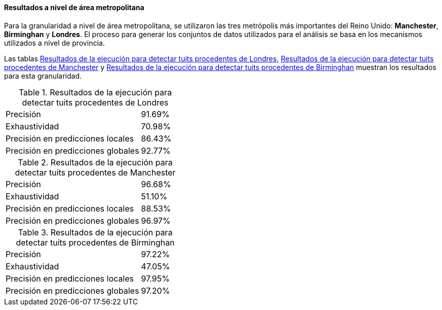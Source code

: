 ==== Resultados a nivel de área metropolitana

Para la granularidad a nivel de área metropolitana, se utilizaron las tres metrópolis más importantes del Reino Unido: *Manchester*, *Birminghan* y *Londres*. El proceso para generar los conjuntos de datos utilizados para el análisis se basa en los mecanismos utilizados a nivel de provincia.

Las tablas <<experiment-uk-london>>, <<experiment-uk-manchester>> y <<experiment-uk-birminghan>> muestran los resultados para esta granularidad.

.Resultados de la ejecución para detectar tuits procedentes de Londres
[cols="3,1", id="experiment-uk-london"]
|===
|Precisión
|91.69%

|Exhaustividad
|70.98%

|Precisión en predicciones locales
|86.43%

|Precisión en predicciones globales
|92.77%
|===

.Resultados de la ejecución para detectar tuits procedentes de Manchester
[cols="3,1", id="experiment-uk-manchester"]
|===
|Precisión
|96.68%

|Exhaustividad
|51.10%

|Precisión en predicciones locales
|88.53%

|Precisión en predicciones globales
|96.97%
|===

.Resultados de la ejecución para detectar tuits procedentes de Birminghan
[cols="3,1", id="experiment-uk-birminghan"]
|===
|Precisión
|97.22%

|Exhaustividad
|47.05%

|Precisión en predicciones locales
|97.95%

|Precisión en predicciones globales
|97.20%
|===
